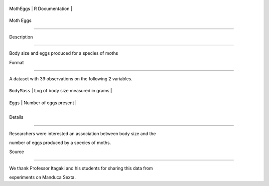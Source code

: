 +------------+-------------------+
| MothEggs   | R Documentation   |
+------------+-------------------+

Moth Eggs
---------

Description
~~~~~~~~~~~

Body size and eggs produced for a species of moths

Format
~~~~~~

A dataset with 39 observations on the following 2 variables.

+----------------+--------------------------------------+
| ``BodyMass``   | Log of body size measured in grams   |
+----------------+--------------------------------------+
| ``Eggs``       | Number of eggs present               |
+----------------+--------------------------------------+
+----------------+--------------------------------------+

Details
~~~~~~~

Researchers were interested an association between body size and the
number of eggs produced by a species of moths.

Source
~~~~~~

We thank Professor Itagaki and his students for sharing this data from
experiments on Manduca Sexta.
